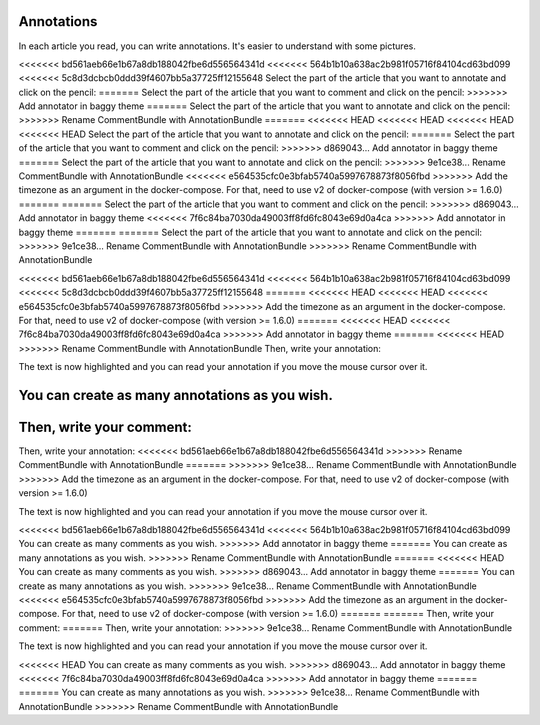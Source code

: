 Annotations
===========

In each article you read, you can write annotations. It's easier to understand with some pictures.

<<<<<<< bd561aeb66e1b67a8db188042fbe6d556564341d
<<<<<<< 564b1b10a638ac2b981f05716f84104cd63bd099
<<<<<<< 5c8d3dcbcb0ddd39f4607bb5a37725ff12155648
Select the part of the article that you want to annotate and click on the pencil:
=======
Select the part of the article that you want to comment and click on the pencil:
>>>>>>> Add annotator in baggy theme
=======
Select the part of the article that you want to annotate and click on the pencil:
>>>>>>> Rename CommentBundle with AnnotationBundle
=======
<<<<<<< HEAD
<<<<<<< HEAD
<<<<<<< HEAD
<<<<<<< HEAD
Select the part of the article that you want to annotate and click on the pencil:
=======
Select the part of the article that you want to comment and click on the pencil:
>>>>>>> d869043... Add annotator in baggy theme
=======
Select the part of the article that you want to annotate and click on the pencil:
>>>>>>> 9e1ce38... Rename CommentBundle with AnnotationBundle
<<<<<<< e564535cfc0e3bfab5740a5997678873f8056fbd
>>>>>>> Add the timezone as an argument in the docker-compose. For that, need to use v2 of docker-compose (with version >= 1.6.0)
=======
=======
Select the part of the article that you want to comment and click on the pencil:
>>>>>>> d869043... Add annotator in baggy theme
<<<<<<< 7f6c84ba7030da49003ff8fd6fc8043e69d0a4ca
>>>>>>> Add annotator in baggy theme
=======
=======
Select the part of the article that you want to annotate and click on the pencil:
>>>>>>> 9e1ce38... Rename CommentBundle with AnnotationBundle
>>>>>>> Rename CommentBundle with AnnotationBundle

.. image:: ../../img/user/annotations_1.png
   :alt: Select your text
   :align: center

<<<<<<< bd561aeb66e1b67a8db188042fbe6d556564341d
<<<<<<< 564b1b10a638ac2b981f05716f84104cd63bd099
<<<<<<< 5c8d3dcbcb0ddd39f4607bb5a37725ff12155648
=======
<<<<<<< HEAD
<<<<<<< HEAD
<<<<<<< e564535cfc0e3bfab5740a5997678873f8056fbd
>>>>>>> Add the timezone as an argument in the docker-compose. For that, need to use v2 of docker-compose (with version >= 1.6.0)
=======
<<<<<<< HEAD
<<<<<<< 7f6c84ba7030da49003ff8fd6fc8043e69d0a4ca
>>>>>>> Add annotator in baggy theme
=======
<<<<<<< HEAD
>>>>>>> Rename CommentBundle with AnnotationBundle
Then, write your annotation:

.. image:: ../../img/user/annotations_2.png
   :alt: Write your annotation
   :align: center

The text is now highlighted and you can read your annotation if you move the mouse cursor over it.

.. image:: ../../img/user/annotations_3.png
   :alt: Read your annotation
   :align: center

You can create as many annotations as you wish.
=======
Then, write your comment:
=======
Then, write your annotation:
<<<<<<< bd561aeb66e1b67a8db188042fbe6d556564341d
>>>>>>> Rename CommentBundle with AnnotationBundle
=======
>>>>>>> 9e1ce38... Rename CommentBundle with AnnotationBundle
>>>>>>> Add the timezone as an argument in the docker-compose. For that, need to use v2 of docker-compose (with version >= 1.6.0)

.. image:: ../../img/user/annotations_2.png
   :alt: Write your annotation
   :align: center

The text is now highlighted and you can read your annotation if you move the mouse cursor over it.

.. image:: ../../img/user/annotations_3.png
   :alt: Read your annotation
   :align: center

<<<<<<< bd561aeb66e1b67a8db188042fbe6d556564341d
<<<<<<< 564b1b10a638ac2b981f05716f84104cd63bd099
You can create as many comments as you wish.
>>>>>>> Add annotator in baggy theme
=======
You can create as many annotations as you wish.
>>>>>>> Rename CommentBundle with AnnotationBundle
=======
<<<<<<< HEAD
You can create as many comments as you wish.
>>>>>>> d869043... Add annotator in baggy theme
=======
You can create as many annotations as you wish.
>>>>>>> 9e1ce38... Rename CommentBundle with AnnotationBundle
<<<<<<< e564535cfc0e3bfab5740a5997678873f8056fbd
>>>>>>> Add the timezone as an argument in the docker-compose. For that, need to use v2 of docker-compose (with version >= 1.6.0)
=======
=======
Then, write your comment:
=======
Then, write your annotation:
>>>>>>> 9e1ce38... Rename CommentBundle with AnnotationBundle

.. image:: ../../img/user/annotations_2.png
   :alt: Write your annotation
   :align: center

The text is now highlighted and you can read your annotation if you move the mouse cursor over it.

.. image:: ../../img/user/annotations_3.png
   :alt: Read your annotation
   :align: center

<<<<<<< HEAD
You can create as many comments as you wish.
>>>>>>> d869043... Add annotator in baggy theme
<<<<<<< 7f6c84ba7030da49003ff8fd6fc8043e69d0a4ca
>>>>>>> Add annotator in baggy theme
=======
=======
You can create as many annotations as you wish.
>>>>>>> 9e1ce38... Rename CommentBundle with AnnotationBundle
>>>>>>> Rename CommentBundle with AnnotationBundle
